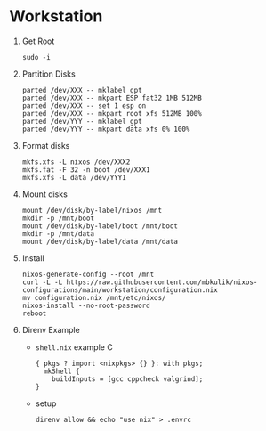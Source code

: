 
* Workstation

1) Get Root

   #+BEGIN_SRC
   sudo -i
   #+END_SRC

2) Partition Disks

   #+BEGIN_SRC
   parted /dev/XXX -- mklabel gpt
   parted /dev/XXX -- mkpart ESP fat32 1MB 512MB
   parted /dev/XXX -- set 1 esp on
   parted /dev/XXX -- mkpart root xfs 512MB 100%
   parted /dev/YYY -- mklabel gpt
   parted /dev/YYY -- mkpart data xfs 0% 100%
   #+END_SRC

3) Format disks

   #+BEGIN_SRC
   mkfs.xfs -L nixos /dev/XXX2
   mkfs.fat -F 32 -n boot /dev/XXX1
   mkfs.xfs -L data /dev/YYY1
   #+END_SRC

4) Mount disks

   #+BEGIN_SRC
   mount /dev/disk/by-label/nixos /mnt
   mkdir -p /mnt/boot
   mount /dev/disk/by-label/boot /mnt/boot
   mkdir -p /mnt/data
   mount /dev/disk/by-label/data /mnt/data
   #+END_SRC

5) Install

   #+BEGIN_SRC
   nixos-generate-config --root /mnt
   curl -L -L https://raw.githubusercontent.com/mbkulik/nixos-configurations/main/workstation/configuration.nix
   mv configuration.nix /mnt/etc/nixos/
   nixos-install --no-root-password
   reboot
   #+END_SRC

6) Direnv Example

   - ~shell.nix~ example C

     #+BEGIN_SRC
       { pkgs ? import <nixpkgs> {} }: with pkgs;
         mkShell {
           buildInputs = [gcc cppcheck valgrind];
       }
     #+END_SRC

  - setup

    #+BEGIN_SRC
    direnv allow && echo "use nix" > .envrc
    #+END_SRC
